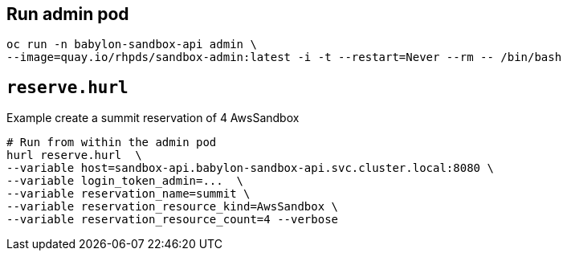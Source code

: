 == Run admin pod ==

----
oc run -n babylon-sandbox-api admin \
--image=quay.io/rhpds/sandbox-admin:latest -i -t --restart=Never --rm -- /bin/bash
----

== `reserve.hurl` ==

.Example create a summit reservation of 4 AwsSandbox
----
# Run from within the admin pod
hurl reserve.hurl  \
--variable host=sandbox-api.babylon-sandbox-api.svc.cluster.local:8080 \
--variable login_token_admin=...  \
--variable reservation_name=summit \
--variable reservation_resource_kind=AwsSandbox \
--variable reservation_resource_count=4 --verbose
----
